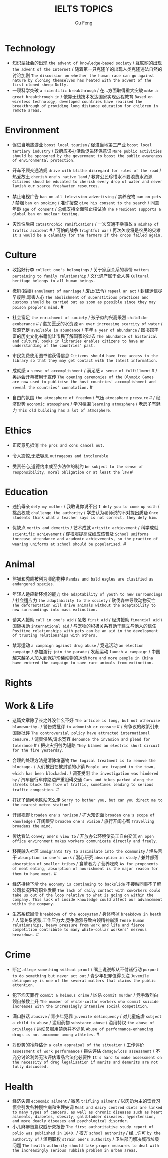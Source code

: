#+AUTHOR: Gu Feng
#+TITLE: IELTS TOPICS
#+HTML_HEAD: <link rel="stylesheet" type="text/css" href="css/code-hide.css" />
#+HTML_HEAD: <link rel="stylesheet" type="text/css" href="css/org.css" />
#+HTML: <meta name="viewport" content="width=device-width, initial-scale=1, maximum-scale=1, user-scalable=no">

* Technology
- 知识型社会的出现 =the advent of knowledge-based society= / 互联网的出现 =the advent of the Internet= / 随着第一只克隆羊的出现人类克隆违法自然的讨论加剧 =The discussion on whether the human race can go against nature by cloning themselves has heated with the advent of the first cloned sheep Dolly.=
- 一项科学突破 =a scientific breakthrough= / 在...方面取得重大突破 =make a great breakthrough in= / 依靠无线技术发达国家实现远程教育 =Based on wireless technology, developed countries have realised the breakthrough of providing long distance education for children in remote areas.=

* Environment
- 促进当地旅游业 =boost local tourism= / 促进当地第三产业 =boost local tertiary industry= / 政府应多办活动促进环保意识 =More public activities should be sponsored by the government to boost the public awareness of environmental protection.=
- 开车不顾交通法规 =drive with blithe disregard for rules of the road= / 热爱故土 =cherish one's native land= / 教育公民珍惜水不要浪费水资源 =Citizens shoud be educated to cherish every drop of water and never lavish our scarce freshwater resources.=

- 禁止电视广告 =ban on all television advertising= / 禁养宠物 =ban on pets= / 禁烟 =ban on smoking= / 准许搜查 =give his consent to the search= / 同意年龄 =age of consent= / 总统支持全面禁止核试验 =The President supports a global ban on nuclear testing.=
- 灾难性后果 =catastrophic ramifications= / 一次交通不幸事故 =a mishap of traffic accident= # / 可怕的战争 =frightful war= / 再次欠收将是农民的灾难 =It's would be a calamity for the farmers if the crops failed again.=

* Culture
- 收拾好行李 =collect one's belongings= / 关于家庭关系的事情 =matters pertaining to family relationship= / 文化遗产属于全人类 =Cultural heritage belongs to all human beings.=

- 撤销(婚姻) =annulment of marriage= / 废止(法令) =repeal an act= / 封建迷信尽早废除,毒害人心 =The abolishment of superstitious practices and customs should be carried out as soon as possible since they may poison people's mind.= #
- 社会富足 =the enrichment of society= / 孩子似的兴高采烈 =childlike exuberance= # / 愈加匮乏的水资源 =an ever increasing scarcity of water= / 货源充足 =available in abundance= / 丰年 =a year of abundance= / 图书馆丰富的历史文化书籍能让市民了解国家的过去 =The abundance of historical and cultural books in libraries enables citizens to have an understanding of the countries' past.=
- 市民免费使用图书馆获得信息 =Citizens should have free access to the library so that they may get contact with the latest information.=
- 成就感 =a sense of accomplishment= / 满足感 =a sense of fulfillment= # / 奥运会开幕被用于宣传 =The opening ceremonies of the Olympic Games are now used to publicise the host countries' accomplishment and reveal the countries' connotation.= #
- 自由的氛围 =the atmosphere of freedom= / 气压 =atmosphere pressure= # / 经济形势 =economic atmosphere= / 学习氛围 =learning atmosphere= / 老房子有魅力 =This old building has a lot of atmosphere.=

* Ethics
- 正反意见抵消 =The pros and cons cancel out.=

- 令人震惊,无法容忍 =outrageous and intolerable=
- 受责任心,道德约束或至少法律的制约 =be subject to the sense of responsibility, moral obligation or at least the law= #

* Education
- 违抗母亲 =defy my mother= / 我敢说你说不出 =I defy you to come up with= / 挑战权威 =challenge the authority= / 学生认为老师说的不对提出质疑 =Once students think what a teacher says is not correct, they defy him.=

- 优缺点 =merits and demerits= / 艺术成就 =artistic achievement= / 科学成就 =scientific achievement= / 穿校服提高成绩应该普及 =School uniforms increase attendance and academic achievements, so the practice of wearing uniforms at school should be popularised.= #

* Animal
- 熊猫和秃鹰被列为濒危物种 =Pandas and bald eagles are clasified as endangered species.=

- 年轻人适应新环境的能力 =the adaptability of youth to new surroundings= / 社会适应力 =the adaptability to the society= / 砍伐森林导致动物灭亡 =The deforestation will drive animals without the adaptability to new surroundings into mass extinction.=
- 请某人援助 =call in one's aid= / 急救 =first aid= / 经济援助 =financial aid= / 国际援助 =international aid= / 与宠物的积极关系有助于建立与他人的信任 =Positive relationships with pets can be an aid in the development of trusting relationships with others.=
- 禁毒运动 =a campaign against drug abuse= / 竞选活动 =an election campaign= / 参加游行 =join the parade= / 发起运动 =launch a campaign= / 中国越来越多人加入到保护珍稀动物的运动 =More and more people in China have entered the campaign to save rare animals from extinction.=

* Rights

* Work & Life
- 这篇文章除了长之外没什么不好 =The article is long, but not otherwise blameworthy.= / 警告或批评 =to admonish or censure= # / 有争议的政策引来国际批评 =The controversial policy have attracted international censure.= / 谴责侵略,请求宽容 =denounce the invasion and plead for tolerance= # / 把火灾归咎为短路 =They blamed an electric short circuit for the fire yesterday.=
- 合理的处理方法是清除堵塞物 =The logical treatment is to remove the blockage.= / 人们被困在被封锁的小镇 =People are trapped in the town, which has been blockaded.= / 调查受阻 =the investigation was hindered by= / 汽车自行车停路边严重阻碍交通 =Cars and bikes parked along the streets block the flow of traffic, sometimes leading to serious traffic congestion.= #
- 打扰了请问地铁站怎么走 =Sorry to bother you, but can you direct me to the nearest metro station?=
- 开阔视野 =broaden one's horizon= / 扩大知识面 =broaden one's scope of knowledge= / 开阔眼界 =broaden one's vision= / 旅行开阔心智 =Travelling broadens the mind.=
- 传达看法 =convey one's view to= / 开放办公环境使员工自由交流 =An open office environment makes workers communicate directly and freely.=

- 移民融入社区 =immigrants try to assimilate into the community= / 埋头苦干 =absorption in one's work= / 潜心研究 =absorption in study= / 兼并部落 =absorption of smaller tribes= / 食荤者为了营养吃肉 =As for proponents of meat eating, absorption of nourishment is the major reason for them to have meat.= #
- 经济持续下滑 =the economy is continuing to backslide= 不接触同事不了解公司状况阻碍职业发展 =The lack of daily contact with coworkers could take us out of the loop relative to what is going on within the company. This lack of inside knowledge could affect our advancement within the company.=
- 生态系统崩溃 =breakdown of the ecosystem= / 身体垮掉 =breakdown in heath= / 人际关系紧张,工作压力大,竞争激烈导致白领精神崩溃 =Tense human relationships, heavy pressure from work and life and fierce competition contribute to many white-collar workers' nervous breakdown.= #

* Crime
- 断定 =allege something without proof= / 嘴上说说却从不付诸行动 =purport to do something but never act out= / 青少年犯罪值得关注 =Juvenile delinquency is one of the several matters that claims the public attention.=
- 犯下滔天罪行 =commit a heinous crime= / 凶杀 =commit murder= / 竞争激烈白领自杀数上升 =The number of white-collar workers who commit suicide increases with the increasingly intensive social competition.=

- 满口脏话 =abusive= / 青少年犯罪 =juvenile delinquency= / 对儿童施虐 =subject a child to abuse= / 滥用药物 =substance abuse= / 滥用特权 =the abuse of privilege= / 运动员服用禁药并不少见 =Abuse of performance-enhancing drugs is not uncommon among athletes.= #
- 对形势的冷静估计 =a calm appraisal of the situation= / 工作评价 =assessment of work performance= / 损失评估 =damage/loss assessment= / 不充分讨论利弊无法评估毒品合法化必要性 =It's hard to make assessment on the necessity of drug legalisation if merits and demerits are not fully discussed.=

* Health
- 经济失调 =economic ailment= / 微恙 =trifling ailment= / 以肉奶为主的饮食习惯会引发各种慢性病和生理失调 =Meat and dairy centred diets are linked to many types of cancers, as well as chronic diseases such as heart ailments, diabetes, obesity, gallbladder diseases, hypertension, and more deadly diseases and psychological disorder.=
- 小儿麻痹首篇权威研究报告 =The first authoritative study report of polio was published in 1840.= / 校方 =school authority= / 经...许可 =by the authority of= / 滥用职权 =strain one's authority= / 卫生部门解决城市垃圾问题 =The health authority should take proper measures to deal with the increasingly serious rubbish problem in urban areas.=
